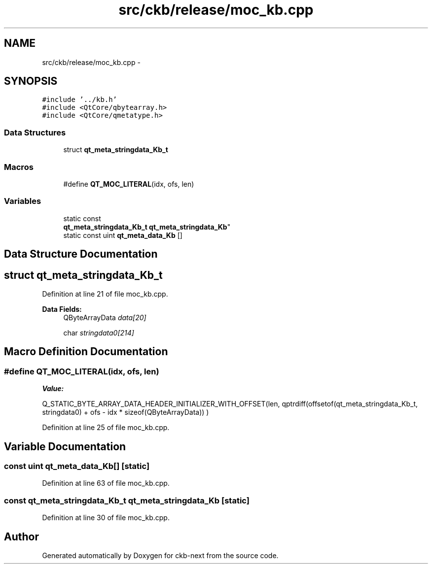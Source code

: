 .TH "src/ckb/release/moc_kb.cpp" 3 "Thu May 25 2017" "Version v0.2.8 at branch all-mine" "ckb-next" \" -*- nroff -*-
.ad l
.nh
.SH NAME
src/ckb/release/moc_kb.cpp \- 
.SH SYNOPSIS
.br
.PP
\fC#include '\&.\&./kb\&.h'\fP
.br
\fC#include <QtCore/qbytearray\&.h>\fP
.br
\fC#include <QtCore/qmetatype\&.h>\fP
.br

.SS "Data Structures"

.in +1c
.ti -1c
.RI "struct \fBqt_meta_stringdata_Kb_t\fP"
.br
.in -1c
.SS "Macros"

.in +1c
.ti -1c
.RI "#define \fBQT_MOC_LITERAL\fP(idx, ofs, len)"
.br
.in -1c
.SS "Variables"

.in +1c
.ti -1c
.RI "static const 
.br
\fBqt_meta_stringdata_Kb_t\fP \fBqt_meta_stringdata_Kb\fP"
.br
.ti -1c
.RI "static const uint \fBqt_meta_data_Kb\fP []"
.br
.in -1c
.SH "Data Structure Documentation"
.PP 
.SH "struct qt_meta_stringdata_Kb_t"
.PP 
Definition at line 21 of file moc_kb\&.cpp\&.
.PP
\fBData Fields:\fP
.RS 4
QByteArrayData \fIdata[20]\fP 
.br
.PP
char \fIstringdata0[214]\fP 
.br
.PP
.RE
.PP
.SH "Macro Definition Documentation"
.PP 
.SS "#define QT_MOC_LITERAL(idx, ofs, len)"
\fBValue:\fP
.PP
.nf
Q_STATIC_BYTE_ARRAY_DATA_HEADER_INITIALIZER_WITH_OFFSET(len, \
    qptrdiff(offsetof(qt_meta_stringdata_Kb_t, stringdata0) + ofs \
        - idx * sizeof(QByteArrayData)) \
    )
.fi
.PP
Definition at line 25 of file moc_kb\&.cpp\&.
.SH "Variable Documentation"
.PP 
.SS "const uint qt_meta_data_Kb[]\fC [static]\fP"

.PP
Definition at line 63 of file moc_kb\&.cpp\&.
.SS "const \fBqt_meta_stringdata_Kb_t\fP qt_meta_stringdata_Kb\fC [static]\fP"

.PP
Definition at line 30 of file moc_kb\&.cpp\&.
.SH "Author"
.PP 
Generated automatically by Doxygen for ckb-next from the source code\&.
